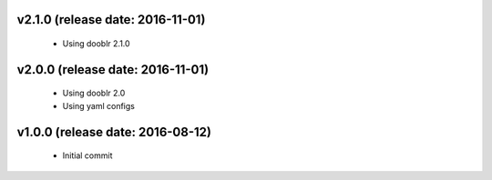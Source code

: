 v2.1.0 (release date: 2016-11-01)
---------------------------------
  - Using dooblr 2.1.0

v2.0.0 (release date: 2016-11-01)
---------------------------------

 - Using dooblr 2.0
 - Using yaml configs

v1.0.0 (release date: 2016-08-12)
---------------------------------

 - Initial commit

